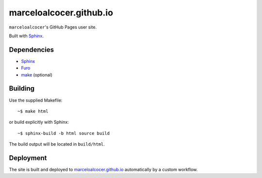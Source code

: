 marceloalcocer.github.io
########################

``marceloalcocer``'s GitHub Pages user site.

Built with `Sphinx <https://www.sphinx-doc.org>`_.

Dependencies
============

* `Sphinx <https://www.sphinx-doc.org>`_
* `Furo <https://pradyunsg.me/furo/>`_
* `make <https://www.gnu.org/software/make/>`_ (optional)

Building
========

Use the supplied Makefile::

	~$ make html

or build explicitly with Sphinx::

	~$ sphinx-build -b html source build

The build output will be located in ``build/html``.

Deployment
==========

The site is built and deployed to `marceloalcocer.github.io <https://marceloalcocer.github.io>`_ automatically by a custom workflow.

